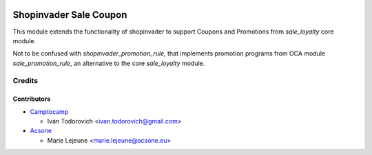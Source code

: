 .. image:: https://img.shields.io/badge/licence-AGPL--3-blue.svg
   :target: http://www.gnu.org/licenses/agpl-3.0-standalone.html
   :alt: License: AGPL-3

=======================
Shopinvader Sale Coupon
=======================

This module extends the functionality of shopinvader to support Coupons
and Promotions from `sale_loyalty` core module.

Not to be confused with `shopinvader_promotion_rule`, that implements
promotion programs from OCA module `sale_promotion_rule`, an alternative
to the core `sale_loyalty` module.

Credits
=======

Contributors
------------

* `Camptocamp <https://www.camptocamp.com>`_

  * Iván Todorovich <ivan.todorovich@gmail.com>

* `Acsone <https://www.acsone.eu>`_

  * Marie Lejeune <marie.lejeune@acsone.eu>
